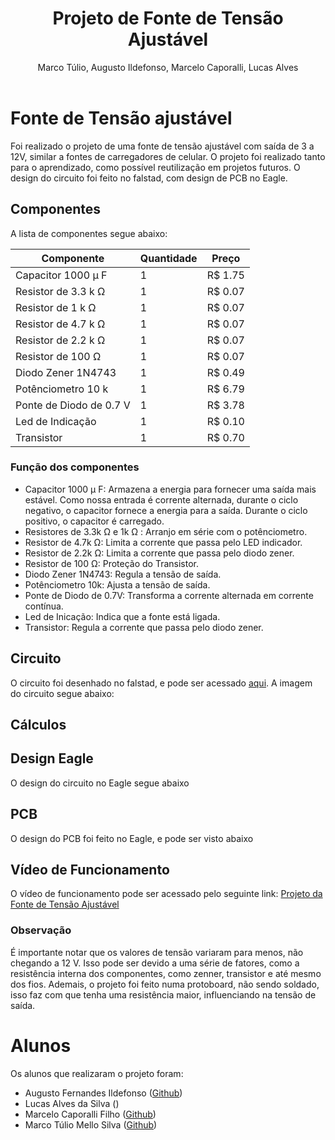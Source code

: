 #+title: Projeto de Fonte de Tensão Ajustável
#+author: Marco Túlio, Augusto Ildefonso, Marcelo Caporalli, Lucas Alves

* Fonte de Tensão ajustável

Foi realizado o projeto de uma fonte de tensão ajustável com saída de 3 a 12V, similar a fontes de carregadores de celular. O projeto foi realizado tanto para o aprendizado, como possível reutilização em projetos futuros. O design do circuito foi feito no falstad, com design de PCB no Eagle.

** Componentes
A lista de componentes segue abaixo:
|---------------------------+------------+---------|
| Componente                | Quantidade | Preço   |
|---------------------------+------------+---------|
| Capacitor 1000  \mu F     |          1 | R$ 1.75 |
| Resistor de 3.3 k \Omega  |          1 | R$ 0.07 |
| Resistor de 1 k  \Omega   |          1 | R$ 0.07 |
| Resistor de 4.7 k  \Omega |          1 | R$ 0.07 |
| Resistor de 2.2 k \Omega  |          1 | R$ 0.07 |
| Resistor de 100 \Omega    |          1 | R$ 0.07 |
| Diodo Zener 1N4743        |          1 | R$ 0.49 |
| Potênciometro 10 k        |          1 | R$ 6.79 |
| Ponte de Diodo de 0.7 V   |          1 | R$ 3.78 |
| Led de Indicação          |          1 | R$ 0.10 |
| Transistor                |          1 | R$ 0.70 |
|---------------------------+------------+---------|

*** Função dos componentes

- Capacitor 1000  \mu  F: Armazena a energia para fornecer uma saída mais estável. Como nossa entrada é corrente alternada, durante o ciclo negativo, o capacitor fornece a energia para a saída. Durante o ciclo positivo, o capacitor é carregado.
- Resistores de 3.3k \Omega e 1k \Omega : Arranjo em série com o potênciometro.
- Resistor de 4.7k \Omega: Limita a corrente que passa pelo LED indicador.
- Resistor de 2.2k \Omega: Limita a corrente que passa pelo diodo zener.
- Resistor de 100 \Omega: Proteção do Transistor.
- Diodo Zener 1N4743: Regula a tensão de saída.
- Potênciometro 10k: Ajusta a tensão de saída.
- Ponte de Diodo de 0.7V: Transforma a corrente alternada em corrente contínua.
- Led de Inicação: Indica que a fonte está ligada.
- Transistor: Regula a corrente que passa pelo diodo zener.

** Circuito
O circuito foi desenhado no falstad, e pode ser acessado [[https://tinyurl.com/3m72w95a][aqui]]. A imagem do circuito segue abaixo:

#+ATTR_HTML: :width 500
[[file:./Figs/circuito_fals.png]]

** Cálculos
#+ATTR_HTML: :width 500
[[file:./Figs/calculo_capacitor.jpeg]]

** Design Eagle
O design do circuito no Eagle segue abaixo
[[./Figs/eagle.png]]
** PCB
O design do PCB foi feito no Eagle, e pode ser visto abaixo
[[./Figs/pcb.png]]


** Vídeo de Funcionamento
O vídeo de funcionamento pode ser acessado pelo seguinte link: [[https://youtu.be/-I7VpTSj-us][Projeto da Fonte de Tensão Ajustável]]
*** Observação
É importante notar que os valores de tensão variaram para menos, não chegando a 12 V. Isso pode ser devido a uma série de fatores, como a resistência interna dos componentes, como zenner, transistor e até mesmo dos fios. Ademais, o projeto foi feito numa protoboard, não sendo soldado, isso faz com que tenha uma resistência maior, influenciando na tensão de saída.

* Alunos
Os alunos que realizaram o projeto foram:
 - Augusto Fernandes Ildefonso ([[https://github.com/Augusto-Ildefonso][Github]])
 - Lucas Alves da Silva ()
 - Marcelo Caporalli Filho ([[https://github.com/MarceloCFilho][Github]])
 - Marco Túlio Mello Silva ([[https://github.com/Marco-Normal][Github]])

